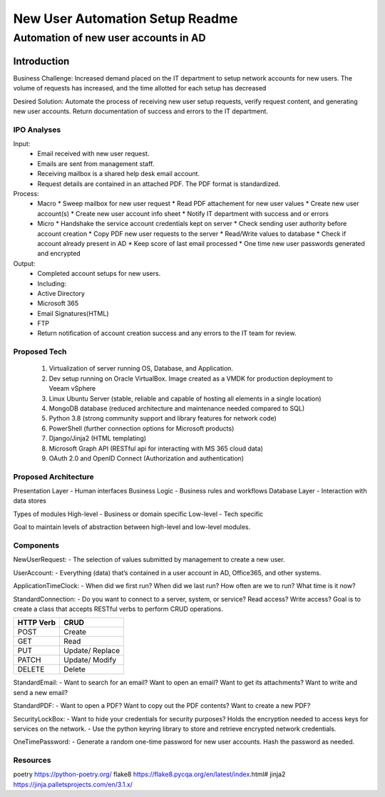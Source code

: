 ================================
New User Automation Setup Readme
================================

-------------------------------------
Automation of new user accounts in AD
-------------------------------------

Introduction
============

Business Challenge:
Increased demand placed on the IT department to setup network accounts for new
users.  The volume of requests has increased, and the time allotted for each
setup has decreased

Desired Solution:
Automate the process of receiving new user setup requests, verify request
content, and generating new user accounts.  Return documentation of success
and errors to the IT department.


IPO Analyses
------------

Input:
    - Email received with new user request.
    - Emails are sent from management staff.
    - Receiving mailbox is a shared help desk email account.
    - Request details are contained in an attached PDF.  The PDF format is
      standardized.

Process:
  - Macro
    * Sweep mailbox for new user request
    * Read PDF attachement for new user values
    * Create new user account(s)
    * Create new user account info sheet
    * Notify IT department with success and or errors

  - Micro
    * Handshake the service account credentials kept on server
    * Check sending user authority before account creation
    * Copy PDF new user requests to the server
    * Read/Write values to database
    * Check if account already present in AD
    * Keep score of last email processed
    * One time new user passwords generated and encrypted

Output:
  - Completed account setups for new users.
  - Including:
  - Active Directory
  - Microsoft 365
  - Email Signatures(HTML)
  - FTP
  - Return notification of account creation success and any errors to the IT
    team for review.

Proposed Tech
-------------

    #. Virtualization of server running OS, Database, and Application.
    #. Dev setup running on Oracle VirtualBox.  Image created as a VMDK for production
       deployment to Veeam vSphere
    #. Linux Ubuntu Server (stable, reliable and capable of hosting all elements in a
       single location)
    #. MongoDB database (reduced architecture and maintenance needed compared to SQL)
    #. Python 3.8 (strong community support and library features for network code)
    #. PowerShell (further connection options for Microsoft products)
    #. Django/Jinja2 (HTML templating)
    #. Microsoft Graph API (RESTful api for interacting with MS 365 cloud data)
    #. OAuth 2.0 and OpenID Connect (Authorization and authentication)

Proposed Architecture
---------------------
Presentation Layer - Human interfaces
Business Logic - Business rules and workflows
Database Layer - Interaction with data stores

Types of modules
High-level - Business or domain specific 
Low-level - Tech specific

Goal to maintain levels of abstraction between high-level and low-level modules.

Components
----------

NewUserRequest:
- The selection of values submitted by management to create a new user.

UserAccount:
- Everything (data) that’s contained in a user account in AD, Office365, and
other systems.

ApplicationTimeClock:
- When did we first run?  When did we last run?  How often are we to run?
What time is it now?

StandardConnection:
- Do you want to connect to a server, system, or service?  Read access?
Write access?  Goal is to create a class that accepts RESTful verbs to
perform CRUD operations.

============== ==============
 HTTP Verb      CRUD        
============== ==============
 POST           Create      
 GET            Read        
 PUT            Update/     
                Replace     
 PATCH          Update/     
                Modify      
 DELETE         Delete      
============== ============== 

StandardEmail:
- Want to search for an email? Want to open an email?  Want to get its
attachments? Want to write and send a new email?

StandardPDF:
- Want to open a PDF? Want to copy out the PDF contents? Want to create a new
PDF?

SecurityLockBox:
- Want to hide your credentials for security purposes?  Holds the encryption
needed to access keys for services on the network.
- Use the python keyring library to store and retrieve encrypted network
credentials.

OneTimePassword:
- Generate a random one-time password for new user accounts.
Hash the password as needed.

Resources
----------
poetry https://python-poetry.org/
flake8 https://flake8.pycqa.org/en/latest/index.html#
jinja2 https://jinja.palletsprojects.com/en/3.1.x/

